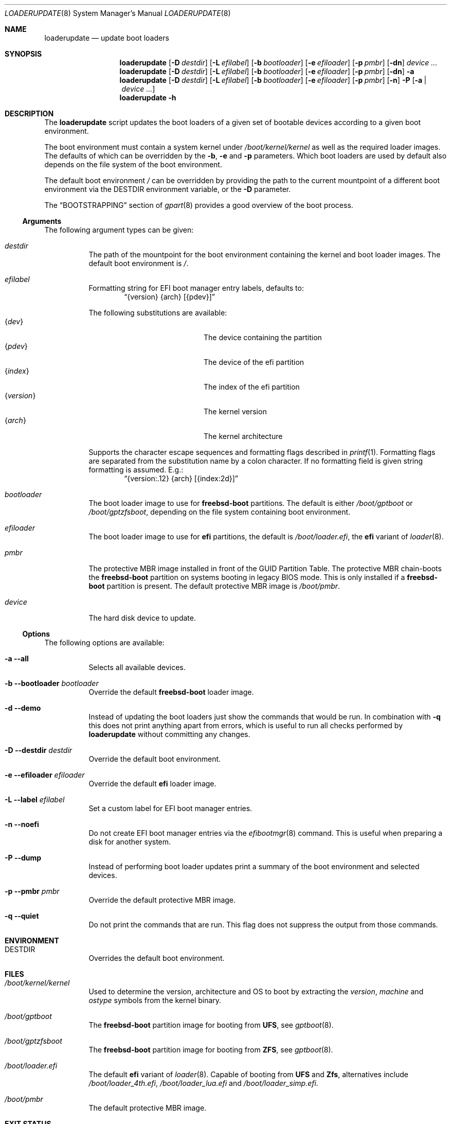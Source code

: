 .Dd 17 January, 2021
.Dt LOADERUPDATE 8
.Os
.Sh NAME
.Nm loaderupdate
.Nd update boot loaders
.Sh SYNOPSIS
.Nm
.Op Fl D Ar destdir
.Op Fl L Ar efilabel
.Op Fl b Ar bootloader
.Op Fl e Ar efiloader
.Op Fl p Ar pmbr
.Op Fl dn
.Ar device ...
.Nm
.Op Fl D Ar destdir
.Op Fl L Ar efilabel
.Op Fl b Ar bootloader
.Op Fl e Ar efiloader
.Op Fl p Ar pmbr
.Op Fl dn
.Fl a
.Nm
.Op Fl D Ar destdir
.Op Fl L Ar efilabel
.Op Fl b Ar bootloader
.Op Fl e Ar efiloader
.Op Fl p Ar pmbr
.Op Fl n
.Fl P
.Op Fl a | Ar device ...
.Nm
.Fl h
.Sh DESCRIPTION
The
.Nm
script updates the boot loaders of a given set of bootable devices
according to a given boot environment.
.Pp
The boot environment must contain a system kernel under
.Pa /boot/kernel/kernel
as well as the required loader images. The defaults of which can
be overridden by the
.Fl b , e
and
.Fl p
parameters. Which boot loaders are used by default also depends on
the file system of the boot environment.
.Pp
The default boot environment
.Pa /
can be overridden by providing the path to the current mountpoint
of a different boot environment via the
.Ev DESTDIR
environment variable, or the
.Fl D
parameter.
.Pp
The
.Sx BOOTSTRAPPING
section of
.Xr gpart 8
provides a good overview of the boot process.
.Ss Arguments
The following argument types can be given:
.Bl -tag -with indent
.It Ar destdir
The path of the mountpoint for the boot environment containing the
kernel and boot loader images. The default boot environment is
.Pa / .
.It Ar efilabel
Formatting string for EFI boot manager entry labels, defaults to:
.Dl Dq {version} {arch} [{pdev}]
.Pp
The following substitutions are available:
.Bl -tag -offset indent -width 12m -compact
.It Brq Ar dev
The device containing the partition
.It Brq Ar pdev
The device of the efi partition
.It Brq Ar index
The index of the efi partition
.It Brq Ar version
The kernel version
.It Brq Ar arch
The kernel architecture
.El
.Pp
Supports the character escape sequences and formatting flags described in
.Xr printf 1 .
Formatting flags are separated from the substitution name by a colon
character. If no formatting field is given string formatting is assumed.
E.g.:
.Dl Dq {version:.12} {arch} [{index:2d}]
.It Ar bootloader
The boot loader image to use for
.Nm freebsd-boot
partitions. The default is either
.Pa /boot/gptboot
or
.Pa /boot/gptzfsboot ,
depending on the file system containing boot environment.
.It Ar efiloader
The boot loader image to use for
.Nm efi
partitions, the default is
.Pa /boot/loader.efi ,
the
.Nm efi
variant of
.Xr loader 8 .
.It Ar pmbr
The protective MBR image installed in front of the GUID Partition
Table. The protective MBR chain-boots the
.Nm freebsd-boot
partition on systems booting in legacy BIOS mode. This is only installed
if a
.Nm freebsd-boot
partition is present. The default protective MBR image is
.Pa /boot/pmbr .
.It Ar device
The hard disk device to update.
.El
.Ss Options
The following options are available:
.Bl -tag -width indent
.It Fl a -all
Selects all available devices.
.It Fl b -bootloader Ar bootloader
Override the default
.Nm freebsd-boot
loader image.
.It Fl d -demo
Instead of updating the boot loaders just show the commands that
would be run. In combination with
.Fl q
this does not print anything apart from errors, which is useful to
run all checks performed by
.Nm
without committing any changes.
.It Fl D -destdir Ar destdir
Override the default boot environment.
.It Fl e -efiloader Ar efiloader
Override the default
.Nm efi
loader image.
.It Fl L -label Ar efilabel
Set a custom label for EFI boot manager entries.
.It Fl n -noefi
Do not create EFI boot manager entries via the
.Xr efibootmgr 8
command. This is useful when preparing a disk for another system.
.It Fl P -dump
Instead of performing boot loader updates print a summary of the boot
environment and selected devices.
.It Fl p -pmbr Ar pmbr
Override the default protective MBR image.
.It Fl q -quiet
Do not print the commands that are run. This flag does not suppress
the output from those commands.
.El
.Sh ENVIRONMENT
.Bl -tag -with indent
.It Ev DESTDIR
Overrides the default boot environment.
.El
.Sh FILES
.Bl -tag -with indent
.It Pa /boot/kernel/kernel
Used to determine the version, architecture and OS to boot by extracting
the
.Va version , machine
and
.Va ostype
symbols from the kernel binary.
.It Pa /boot/gptboot
The
.Nm freebsd-boot
partition image for booting from
.Nm UFS ,
see
.Xr gptboot 8 .
.It Pa /boot/gptzfsboot
The
.Nm freebsd-boot
partition image for booting from
.Nm ZFS ,
see
.Xr gptboot 8 .
.It Pa /boot/loader.efi
The default
.Nm efi
variant of
.Xr loader 8 .
Capable of booting from
.Nm UFS
and
.Nm Zfs ,
alternatives include
.Pa /boot/loader_4th.efi , /boot/loader_lua.efi
and
.Pa /boot/loader_simp.efi .
.It Pa /boot/pmbr
The default protective MBR image.
.El
.Sh EXIT STATUS
The following is a list of all anticipated exit codes. Codes labelled
generic should be handled internally.
.Bl -tag -with indent
.It Er EOK=0
Command completed successfully.
.It Er ESIGNAL=1
Interrupted by signal.
.It Er EFAIL=2
Generic application logic error.
.It Er EPARAM=3
Invalid or conflicting arguments were supplied.
.It Er ENODEVICE=4
No or inaccessible devices selected.
.It Er EDESTDIR=5
The
.Ar destdir
is not a directory.
.It Er ENOKERNEL=6
Cannot access kernel in
.Ar destdir .
.It Er EEFILABEL=7
Corrupt label formatting, see
.Ar efilabel
in the
.Sx Arguments
section.
.It Er ESCHEME=8
None or unsupported partitioning scheme detected in device.
.It Er ENOPARTS=9
Neither a
.Nm freebsd-boot
nor an
.Nm efi
boot partition was found on a selected device.
.It Er EEFIBOOTMGR=10
Failed to run
.Xr efibootmgr 8 .
.It Er ELOADER=11
Cannot read a required loader image.
.It Er EMOUNT=12
Failed to mount the
.Nm efi
boot partition.
.It Er ECMD=13
Failed to execute a command during the update procedure.
.El
.Sh EXAMPLES
Run
.Xr gpart 8
for a list of devices:
.Dl gpart show
.Pp
Inspect the boot environment and the desired device:
.Dl loaderupdate -P nvd0
.Pp
Review the commands to execute:
.Dl loaderupdate -d nvd0
.Pp
Finally update the loaders for the device:
.Dl loaderupdate nvd0
.Sh SEE ALSO
.Xr efibootmgr 8 ,
.Xr gpart 8 ,
.Xr gptboot 8 ,
.Xr gptzfsboot 8 ,
.Xr loader 8
.Sh HISTORY
The
.Nm
command was added with the
.Sy bsda2-0.4.0
release.
.Sh AUTHORS
.An Dominic Fandrey Aq Mt freebsd@k4m1.org
.Sh CAVEATS
Only supports GUID Partition Table formatted devices.
